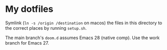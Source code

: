 * My dotfiles
Symlink (=ln -s /origin /destination= on macos) the files in this directory to the correct places by running =setup.sh=.

The main branch's =doom.d= assumes Emacs 28 (native comp). Use the work branch for Emacs 27.

